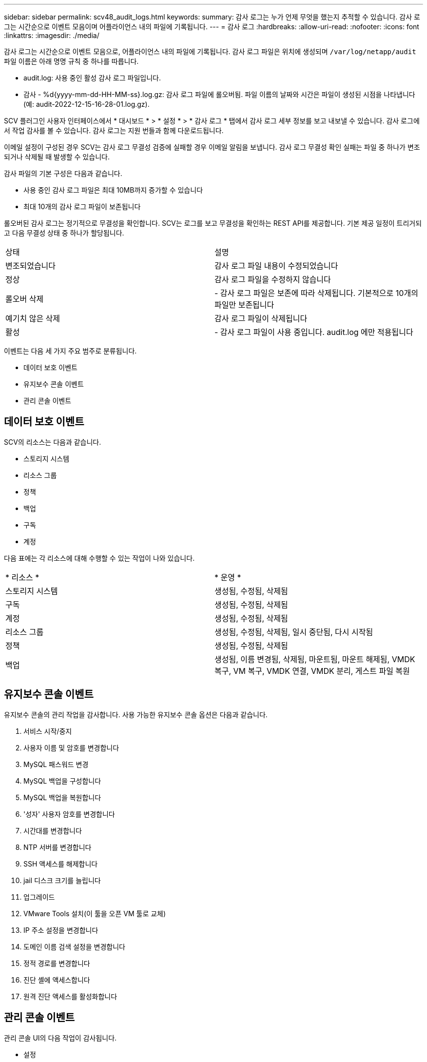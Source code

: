 ---
sidebar: sidebar 
permalink: scv48_audit_logs.html 
keywords:  
summary: 감사 로그는 누가 언제 무엇을 했는지 추적할 수 있습니다. 감사 로그는 시간순으로 이벤트 모음이며 어플라이언스 내의 파일에 기록됩니다. 
---
= 감사 로그
:hardbreaks:
:allow-uri-read: 
:nofooter: 
:icons: font
:linkattrs: 
:imagesdir: ./media/


[role="lead"]
감사 로그는 시간순으로 이벤트 모음으로, 어플라이언스 내의 파일에 기록됩니다. 감사 로그 파일은 위치에 생성되며 `/var/log/netapp/audit` 파일 이름은 아래 명명 규칙 중 하나를 따릅니다.

* audit.log: 사용 중인 활성 감사 로그 파일입니다.
* 감사 - %d{yyyy-mm-dd-HH-MM-ss}.log.gz: 감사 로그 파일에 롤오버됨. 파일 이름의 날짜와 시간은 파일이 생성된 시점을 나타냅니다(예: audit-2022-12-15-16-28-01.log.gz).


SCV 플러그인 사용자 인터페이스에서 * 대시보드 * > * 설정 * > * 감사 로그 * 탭에서 감사 로그 세부 정보를 보고 내보낼 수 있습니다. 감사 로그에서 작업 감사를 볼 수 있습니다. 감사 로그는 지원 번들과 함께 다운로드됩니다.

이메일 설정이 구성된 경우 SCV는 감사 로그 무결성 검증에 실패할 경우 이메일 알림을 보냅니다. 감사 로그 무결성 확인 실패는 파일 중 하나가 변조되거나 삭제될 때 발생할 수 있습니다.

감사 파일의 기본 구성은 다음과 같습니다.

* 사용 중인 감사 로그 파일은 최대 10MB까지 증가할 수 있습니다
* 최대 10개의 감사 로그 파일이 보존됩니다


롤오버된 감사 로그는 정기적으로 무결성을 확인합니다. SCV는 로그를 보고 무결성을 확인하는 REST API를 제공합니다. 기본 제공 일정이 트리거되고 다음 무결성 상태 중 하나가 할당됩니다.

|===


| 상태 | 설명 


| 변조되었습니다 | 감사 로그 파일 내용이 수정되었습니다 


| 정상 | 감사 로그 파일을 수정하지 않습니다 


| 롤오버 삭제 | - 감사 로그 파일은 보존에 따라 삭제됩니다. 기본적으로 10개의 파일만 보존됩니다 


| 예기치 않은 삭제 | 감사 로그 파일이 삭제됩니다 


| 활성 | - 감사 로그 파일이 사용 중입니다. audit.log 에만 적용됩니다 
|===
이벤트는 다음 세 가지 주요 범주로 분류됩니다.

* 데이터 보호 이벤트
* 유지보수 콘솔 이벤트
* 관리 콘솔 이벤트




== 데이터 보호 이벤트

SCV의 리소스는 다음과 같습니다.

* 스토리지 시스템
* 리소스 그룹
* 정책
* 백업
* 구독
* 계정


다음 표에는 각 리소스에 대해 수행할 수 있는 작업이 나와 있습니다.

|===


| * 리소스 * | * 운영 * 


| 스토리지 시스템 | 생성됨, 수정됨, 삭제됨 


| 구독 | 생성됨, 수정됨, 삭제됨 


| 계정 | 생성됨, 수정됨, 삭제됨 


| 리소스 그룹 | 생성됨, 수정됨, 삭제됨, 일시 중단됨, 다시 시작됨 


| 정책 | 생성됨, 수정됨, 삭제됨 


| 백업 | 생성됨, 이름 변경됨, 삭제됨, 마운트됨, 마운트 해제됨, VMDK 복구, VM 복구, VMDK 연결, VMDK 분리, 게스트 파일 복원 
|===


== 유지보수 콘솔 이벤트

유지보수 콘솔의 관리 작업을 감사합니다. 사용 가능한 유지보수 콘솔 옵션은 다음과 같습니다.

. 서비스 시작/중지
. 사용자 이름 및 암호를 변경합니다
. MySQL 패스워드 변경
. MySQL 백업을 구성합니다
. MySQL 백업을 복원합니다
. '성자' 사용자 암호를 변경합니다
. 시간대를 변경합니다
. NTP 서버를 변경합니다
. SSH 액세스를 해제합니다
. jail 디스크 크기를 늘립니다
. 업그레이드
. VMware Tools 설치(이 툴을 오픈 VM 툴로 교체)
. IP 주소 설정을 변경합니다
. 도메인 이름 검색 설정을 변경합니다
. 정적 경로를 변경합니다
. 진단 셸에 액세스합니다
. 원격 진단 액세스를 활성화합니다




== 관리 콘솔 이벤트

관리 콘솔 UI의 다음 작업이 감사됩니다.

* 설정
+
** 관리자 자격 증명을 변경합니다
** 시간대를 변경합니다
** NTP 서버를 변경합니다
** IPv4/IPv6 설정을 변경합니다


* 구성
+
** vCenter 자격 증명을 변경합니다
** 플러그인 활성화/비활성화






== syslog 서버를 구성합니다

감사 로그는 어플라이언스 내에 저장되며 정기적으로 무결성을 확인합니다. 이벤트 전달을 사용하면 소스 또는 포워딩 컴퓨터에서 이벤트를 가져오고 Syslog Server인 중앙 컴퓨터에 저장할 수 있습니다. 소스와 대상 간에 전송 중인 데이터가 암호화됩니다.

.시작하기 전에
관리자 권한이 있어야 합니다.

.이 작업에 대해
이 작업은 syslog 서버를 구성하는 데 도움이 됩니다.

.단계
. VMware vSphere용 SnapCenter 플러그인에 로그인합니다.
. 왼쪽 탐색 창에서 * 설정 * > * 감사 로그 * > * 설정 * 을 선택합니다.
. Audit Log Settings * 창에서 * Send audit logs to Syslog server * 를 선택합니다
. 다음 세부 정보를 입력합니다.
+
** Syslog 서버 IP
** Syslog 서버 포트
** RFC 형식
** Syslog 서버 인증서입니다


. Save * 를 클릭하여 Syslog 서버 설정을 저장합니다.




== 감사 로그 설정을 변경합니다

로그 설정의 기본 구성을 변경할 수 있습니다.

.시작하기 전에
관리자 권한이 있어야 합니다.

.이 작업에 대해
이 작업은 기본 감사 로그 설정을 변경하는 데 도움이 됩니다.

.단계
. VMware vSphere용 SnapCenter 플러그인에 로그인합니다.
. 왼쪽 탐색 창에서 * 설정 * > * 감사 로그 * > * 설정 * 을 선택합니다.
. Audit Log Settings * 창에서 감사 로그 파일의 최대 수와 감사 로그 파일 크기 제한을 입력합니다.
. syslog 서버로 로그를 전송하도록 선택한 경우 * Send audit logs to Syslog server * 옵션을 선택합니다. 서버의 세부 정보를 입력합니다.
. 설정을 저장합니다.

